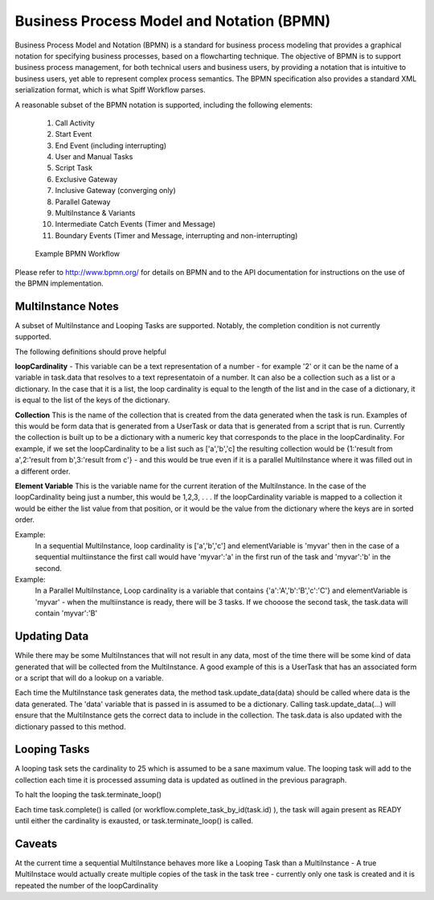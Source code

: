 .. _bpmn_page:

Business Process Model and Notation (BPMN)
==========================================

Business Process Model and Notation (BPMN) is a standard for business process modeling that
provides a graphical notation for specifying business processes, based on a flowcharting technique.
The objective of BPMN is to support business process management, for both technical users and business users,
by providing a notation that is intuitive to business users, yet able to represent complex
process semantics. The BPMN specification also provides a standard XML serialization format, which
is what Spiff Workflow parses.

A reasonable subset of the BPMN notation is supported, including the following elements:

  1. Call Activity
  2. Start Event
  3. End Event (including interrupting)
  4. User and Manual Tasks
  5. Script Task
  6. Exclusive Gateway
  7. Inclusive Gateway (converging only)
  8. Parallel Gateway
  9. MultiInstance & Variants
  10. Intermediate Catch Events (Timer and Message)
  11. Boundary Events (Timer and Message, interrupting and non-interrupting)

.. figure:: figures/action-management.png
   :alt: Example BPMN Workflow

   Example BPMN Workflow

Please refer to http://www.bpmn.org/ for details on BPMN and to the API documentation for instructions on the
use of the BPMN implementation.

MultiInstance Notes
-------------------

A subset of MultiInstance and Looping Tasks are supported. Notably,
the completion condition is not currently supported. 

The following definitions should prove helpful

**loopCardinality** - This variable can be a text representation of a
number - for example '2' or it can be the name of a variable in
task.data that resolves to a text representatoin of a number.
It can also be a collection such as a list or a dictionary. In the
case that it is a list, the loop cardinality is equal to the length of
the list and in the case of a dictionary, it is equal to the list of
the keys of the dictionary.

**Collection** This is the name of the collection that is created from
the data generated when the task is run. Examples of this would be
form data that is generated from a UserTask or data that is generated
from a script that is run. Currently the collection is built up to be
a dictionary with a numeric key that corresponds to the place in the
loopCardinality. For example, if we set the loopCardinality to be a
list such as ['a','b','c] the resulting collection would be {1:'result
from a',2:'result from b',3:'result from c'} - and this would be true
even if it is a parallel MultiInstance where it was filled out in a
different order. 

**Element Variable** This is the variable name for the current
iteration of the MultiInstance. In the case of the loopCardinality
being just a number, this would be 1,2,3, . . .  If the
loopCardinality variable is mapped to a collection it would be either
the list value from that position, or it would be the value from the
dictionary where the keys are in sorted order.

Example:
  In a sequential MultiInstance, loop cardinality is ['a','b','c'] and elementVariable is 'myvar'
  then in the case of a sequential multiinstance the first call would
  have 'myvar':'a' in the first run of the task and 'myvar':'b' in the
  second. 

Example:
  In a Parallel MultiInstance, Loop cardinality is a variable that contains
  {'a':'A','b':'B','c':'C'} and elementVariable is 'myvar' - when the multiinstance is ready, there
  will be 3 tasks. If we chooose the second task, the task.data will
  contain 'myvar':'B'

Updating Data
------------

While there may be some MultiInstances that will not result in any
data, most of the time there will be some kind of data generated that
will be collected from the MultiInstance. A good example of this is a
UserTask that has an associated form or a script that will do a lookup
on a variable.

Each time the MultiInstance task generates data, the method
task.update_data(data) should be called where data is the data
generated. The 'data' variable that is passed in is assumed to be a
dictionary. Calling task.update_data(...) will ensure that the
MultiInstance gets the correct data to include in the collection. The
task.data is also updated with the dictionary passed to this method.

Looping Tasks
-------------

A looping task sets the cardinality to 25 which is assumed to be a
sane maximum value. The looping task will add to the collection each
time it is processed assuming data is updated as outlined in the
previous paragraph.

To halt the looping the task.terminate_loop()

Each time task.complete() is called (or
workflow.complete_task_by_id(task.id) ), the task will again present
as READY until either the cardinality is exausted, or
task.terminate_loop() is called.

**Caveats**
-----------

At the current time a sequential MultiInstance behaves more like a
Looping Task than a MultiInstance - A true MultiInstace would actually
create multiple copies of the task in the task tree - currently only
one task is created and it is repeated the number of the
loopCardinality 



